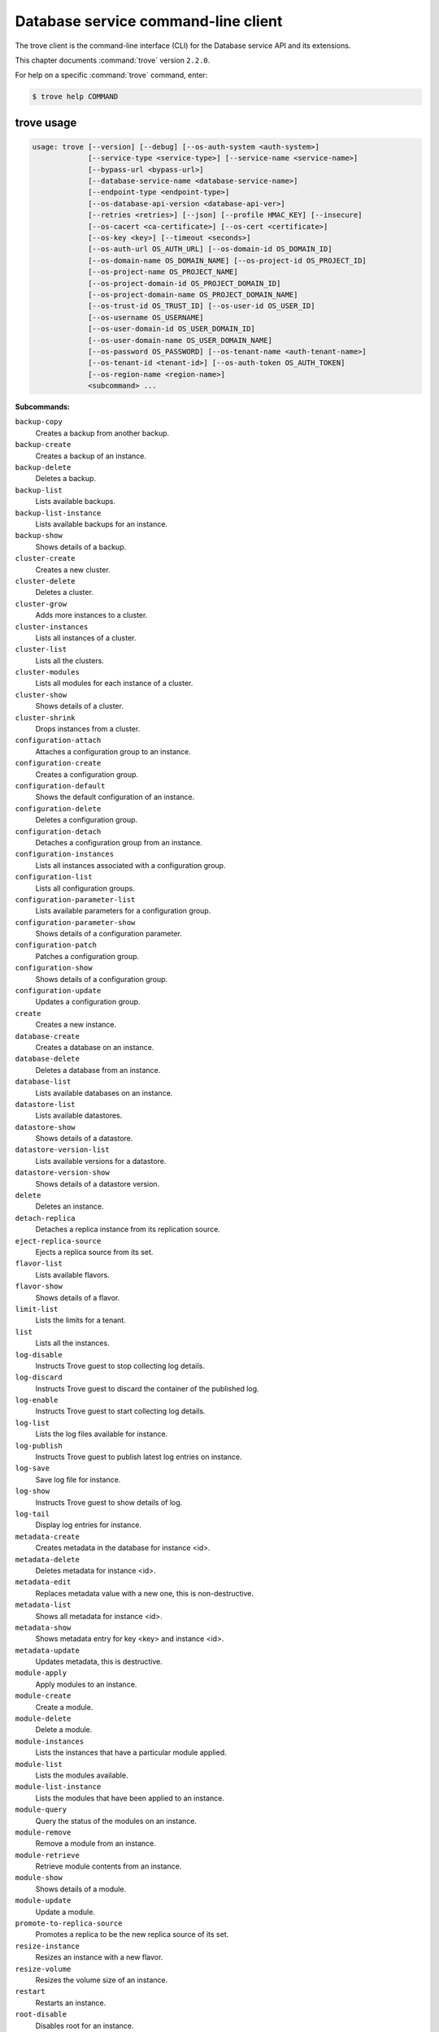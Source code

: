 .. ## WARNING ######################################
.. This file is automatically generated, do not edit
.. #################################################

====================================
Database service command-line client
====================================

The trove client is the command-line interface (CLI) for
the Database service API and its extensions.

This chapter documents :command:`trove` version ``2.2.0``.

For help on a specific :command:`trove` command, enter:

.. code-block:: console

   $ trove help COMMAND

.. _trove_command_usage:

trove usage
~~~~~~~~~~~

.. code-block:: console

   usage: trove [--version] [--debug] [--os-auth-system <auth-system>]
                [--service-type <service-type>] [--service-name <service-name>]
                [--bypass-url <bypass-url>]
                [--database-service-name <database-service-name>]
                [--endpoint-type <endpoint-type>]
                [--os-database-api-version <database-api-ver>]
                [--retries <retries>] [--json] [--profile HMAC_KEY] [--insecure]
                [--os-cacert <ca-certificate>] [--os-cert <certificate>]
                [--os-key <key>] [--timeout <seconds>]
                [--os-auth-url OS_AUTH_URL] [--os-domain-id OS_DOMAIN_ID]
                [--os-domain-name OS_DOMAIN_NAME] [--os-project-id OS_PROJECT_ID]
                [--os-project-name OS_PROJECT_NAME]
                [--os-project-domain-id OS_PROJECT_DOMAIN_ID]
                [--os-project-domain-name OS_PROJECT_DOMAIN_NAME]
                [--os-trust-id OS_TRUST_ID] [--os-user-id OS_USER_ID]
                [--os-username OS_USERNAME]
                [--os-user-domain-id OS_USER_DOMAIN_ID]
                [--os-user-domain-name OS_USER_DOMAIN_NAME]
                [--os-password OS_PASSWORD] [--os-tenant-name <auth-tenant-name>]
                [--os-tenant-id <tenant-id>] [--os-auth-token OS_AUTH_TOKEN]
                [--os-region-name <region-name>]
                <subcommand> ...

**Subcommands:**

``backup-copy``
  Creates a backup from another backup.

``backup-create``
  Creates a backup of an instance.

``backup-delete``
  Deletes a backup.

``backup-list``
  Lists available backups.

``backup-list-instance``
  Lists available backups for an instance.

``backup-show``
  Shows details of a backup.

``cluster-create``
  Creates a new cluster.

``cluster-delete``
  Deletes a cluster.

``cluster-grow``
  Adds more instances to a cluster.

``cluster-instances``
  Lists all instances of a cluster.

``cluster-list``
  Lists all the clusters.

``cluster-modules``
  Lists all modules for each instance of a
  cluster.

``cluster-show``
  Shows details of a cluster.

``cluster-shrink``
  Drops instances from a cluster.

``configuration-attach``
  Attaches a configuration group to an
  instance.

``configuration-create``
  Creates a configuration group.

``configuration-default``
  Shows the default configuration of an
  instance.

``configuration-delete``
  Deletes a configuration group.

``configuration-detach``
  Detaches a configuration group from an
  instance.

``configuration-instances``
  Lists all instances associated with a
  configuration group.

``configuration-list``
  Lists all configuration groups.

``configuration-parameter-list``
  Lists available parameters for a
  configuration group.

``configuration-parameter-show``
  Shows details of a configuration parameter.

``configuration-patch``
  Patches a configuration group.

``configuration-show``
  Shows details of a configuration group.

``configuration-update``
  Updates a configuration group.

``create``
  Creates a new instance.

``database-create``
  Creates a database on an instance.

``database-delete``
  Deletes a database from an instance.

``database-list``
  Lists available databases on an instance.

``datastore-list``
  Lists available datastores.

``datastore-show``
  Shows details of a datastore.

``datastore-version-list``
  Lists available versions for a datastore.

``datastore-version-show``
  Shows details of a datastore version.

``delete``
  Deletes an instance.

``detach-replica``
  Detaches a replica instance from its
  replication source.

``eject-replica-source``
  Ejects a replica source from its set.

``flavor-list``
  Lists available flavors.

``flavor-show``
  Shows details of a flavor.

``limit-list``
  Lists the limits for a tenant.

``list``
  Lists all the instances.

``log-disable``
  Instructs Trove guest to stop collecting log
  details.

``log-discard``
  Instructs Trove guest to discard the
  container of the published log.

``log-enable``
  Instructs Trove guest to start collecting
  log details.

``log-list``
  Lists the log files available for instance.

``log-publish``
  Instructs Trove guest to publish latest log
  entries on instance.

``log-save``
  Save log file for instance.

``log-show``
  Instructs Trove guest to show details of
  log.

``log-tail``
  Display log entries for instance.

``metadata-create``
  Creates metadata in the database for
  instance <id>.

``metadata-delete``
  Deletes metadata for instance <id>.

``metadata-edit``
  Replaces metadata value with a new one, this
  is non-destructive.

``metadata-list``
  Shows all metadata for instance <id>.

``metadata-show``
  Shows metadata entry for key <key> and
  instance <id>.

``metadata-update``
  Updates metadata, this is destructive.

``module-apply``
  Apply modules to an instance.

``module-create``
  Create a module.

``module-delete``
  Delete a module.

``module-instances``
  Lists the instances that have a particular
  module applied.

``module-list``
  Lists the modules available.

``module-list-instance``
  Lists the modules that have been applied to
  an instance.

``module-query``
  Query the status of the modules on an
  instance.

``module-remove``
  Remove a module from an instance.

``module-retrieve``
  Retrieve module contents from an instance.

``module-show``
  Shows details of a module.

``module-update``
  Update a module.

``promote-to-replica-source``
  Promotes a replica to be the new replica
  source of its set.

``resize-instance``
  Resizes an instance with a new flavor.

``resize-volume``
  Resizes the volume size of an instance.

``restart``
  Restarts an instance.

``root-disable``
  Disables root for an instance.

``root-enable``
  Enables root for an instance and resets if
  already exists.

``root-show``
  Gets status if root was ever enabled for an
  instance or cluster.

``secgroup-add-rule``
  Creates a security group rule.

``secgroup-delete-rule``
  Deletes a security group rule.

``secgroup-list``
  Lists all security groups.

``secgroup-list-rules``
  Lists all rules for a security group.

``secgroup-show``
  Shows details of a security group.

``show``
  Shows details of an instance.

``update``
  Updates an instance: Edits name,
  configuration, or replica source.

``user-create``
  Creates a user on an instance.

``user-delete``
  Deletes a user from an instance.

``user-grant-access``
  Grants access to a database(s) for a user.

``user-list``
  Lists the users for an instance.

``user-revoke-access``
  Revokes access to a database for a user.

``user-show``
  Shows details of a user of an instance.

``user-show-access``
  Shows access details of a user of an
  instance.

``user-update-attributes``
  Updates a user's attributes on an instance.

``bash-completion``
  Prints arguments for bash_completion.

``help``
  Displays help about this program or one of
  its subcommands.

.. _trove_command_options:

trove optional arguments
~~~~~~~~~~~~~~~~~~~~~~~~

``--version``
  Show program's version number and exit.

``--debug``
  Print debugging output.

``--os-auth-system <auth-system>``
  Defaults to ``env[OS_AUTH_SYSTEM]``.

``--service-type <service-type>``
  Defaults to database for most actions.

``--service-name <service-name>``
  Defaults to ``env[TROVE_SERVICE_NAME]``.

``--bypass-url <bypass-url>``
  Defaults to ``env[TROVE_BYPASS_URL]``.

``--database-service-name <database-service-name>``
  Defaults to
  ``env[TROVE_DATABASE_SERVICE_NAME]``.

``--endpoint-type <endpoint-type>``
  Defaults to ``env[TROVE_ENDPOINT_TYPE]`` or
  ``env[OS_ENDPOINT_TYPE]`` or publicURL.

``--os-database-api-version <database-api-ver>``
  Accepts 1, defaults to
  ``env[OS_DATABASE_API_VERSION]``.

``--retries <retries>``
  Number of retries.

``--json, --os-json-output``
  Output JSON instead of prettyprint. Defaults
  to ``env[OS_JSON_OUTPUT]``.

``--profile HMAC_KEY``
  HMAC key used to encrypt context data when
  profiling the performance of an operation.
  This key should be set to one of the HMAC
  keys configured in Trove (they are found in
  api-paste.ini, typically in /etc/trove).
  Without the key, profiling will not be
  triggered even if it is enabled on the
  server side. Defaults to
  ``env[OS_PROFILE_HMACKEY]``.

``--insecure``
  Explicitly allow client to perform
  "insecure" TLS (https) requests. The
  server's certificate will not be verified
  against any certificate authorities. This
  option should be used with caution.

``--os-cacert <ca-certificate>``
  Specify a CA bundle file to use in verifying
  a TLS (https) server certificate. Defaults
  to ``env[OS_CACERT]``.

``--os-cert <certificate>``
  Defaults to ``env[OS_CERT]``.

``--os-key <key>``
  Defaults to ``env[OS_KEY]``.

``--timeout <seconds>``
  Set request timeout (in seconds).

``--os-auth-url OS_AUTH_URL``
  Authentication URL

``--os-domain-id OS_DOMAIN_ID``
  Domain ID to scope to

``--os-domain-name OS_DOMAIN_NAME``
  Domain name to scope to

``--os-project-id OS_PROJECT_ID``
  Project ID to scope to

``--os-project-name OS_PROJECT_NAME``
  Project name to scope to

``--os-project-domain-id OS_PROJECT_DOMAIN_ID``
  Domain ID containing project

``--os-project-domain-name OS_PROJECT_DOMAIN_NAME``
  Domain name containing project

``--os-trust-id OS_TRUST_ID``
  Trust ID

``--os-user-id OS_USER_ID``
  User ID

``--os-username OS_USERNAME, --os-user_name OS_USERNAME``
  Username

``--os-user-domain-id OS_USER_DOMAIN_ID``
  User's domain id

``--os-user-domain-name OS_USER_DOMAIN_NAME``
  User's domain name

``--os-password OS_PASSWORD``
  User's password

``--os-tenant-name <auth-tenant-name>``
  Tenant to request authorization on. Defaults
  to ``env[OS_TENANT_NAME]``.

``--os-tenant-id <tenant-id>``
  Tenant to request authorization on. Defaults
  to ``env[OS_TENANT_ID]``.

``--os-auth-token OS_AUTH_TOKEN``
  Defaults to ``env[OS_AUTH_TOKEN]``

``--os-region-name <region-name>``
  Specify the region to use. Defaults to
  ``env[OS_REGION_NAME]``.

.. _trove_backup-copy:

trove backup-copy
~~~~~~~~~~~~~~~~~

.. code-block:: console

   usage: trove backup-copy <name> <backup>
                            [--region <region>] [--description <description>]

Creates a backup from another backup.

**Positional arguments:**

``<name>``
  Name of the backup.

``<backup>``
  Backup ID of the source backup.

**Optional arguments:**

``--region <region>``
  Region where the source backup resides.

``--description <description>``
  An optional description for the backup.

.. _trove_backup-create:

trove backup-create
~~~~~~~~~~~~~~~~~~~

.. code-block:: console

   usage: trove backup-create <instance> <name>
                              [--description <description>] [--parent <parent>]

Creates a backup of an instance.

**Positional arguments:**

``<instance>``
  ID or name of the instance.

``<name>``
  Name of the backup.

**Optional arguments:**

``--description <description>``
  An optional description for the backup.

``--parent <parent>``
  Optional ID of the parent backup to perform an
  incremental backup from.

.. _trove_backup-delete:

trove backup-delete
~~~~~~~~~~~~~~~~~~~

.. code-block:: console

   usage: trove backup-delete <backup>

Deletes a backup.

**Positional arguments:**

``<backup>``
  ID or name of the backup.

.. _trove_backup-list:

trove backup-list
~~~~~~~~~~~~~~~~~

.. code-block:: console

   usage: trove backup-list [--limit <limit>] [--marker <ID>]
                            [--datastore <datastore>]

Lists available backups.

**Optional arguments:**

``--limit <limit>``
  Return up to N number of the most recent backups.

``--marker <ID>``
  Begin displaying the results for IDs greater than
  the specified marker. When used with :option:`--limit,` set
  this to the last ID displayed in the previous run.

``--datastore <datastore>``
  Name or ID of the datastore to list backups for.

.. _trove_backup-list-instance:

trove backup-list-instance
~~~~~~~~~~~~~~~~~~~~~~~~~~

.. code-block:: console

   usage: trove backup-list-instance [--limit <limit>] [--marker <ID>] <instance>

Lists available backups for an instance.

**Positional arguments:**

``<instance>``
  ID or name of the instance.

**Optional arguments:**

``--limit <limit>``
  Return up to N number of the most recent backups.

``--marker <ID>``
  Begin displaying the results for IDs greater than the
  specified marker. When used with :option:`--limit,` set this to the
  last ID displayed in the previous run.

.. _trove_backup-show:

trove backup-show
~~~~~~~~~~~~~~~~~

.. code-block:: console

   usage: trove backup-show <backup>

Shows details of a backup.

**Positional arguments:**

``<backup>``
  ID of the backup.

.. _trove_cluster-create:

trove cluster-create
~~~~~~~~~~~~~~~~~~~~

.. code-block:: console

   usage: trove cluster-create <name> <datastore> <datastore_version>
                               [--instance "opt=<value>[,opt=<value> ...] "]

Creates a new cluster.

**Positional arguments:**

``<name>``
  Name of the cluster.

``<datastore>``
  A datastore name or ID.

``<datastore_version>``
  A datastore version name or ID.

**Optional arguments:**

``--instance "opt=<value>[,opt=<value> ...] "``
  Create an instance for the cluster. Specify
  multiple times to create multiple instances.
  Valid options are:
  flavor=<flavor_name_or_id>,
  volume=<disk_size_in_GB>,
  volume_type=<type>, nic='<net-id=<net-uuid>,
  v4-fixed-ip=<ip-addr>, port-id=<port-uuid>>'
  (where net-id=network_id, v4-fixed-
  ip=IPv4r_fixed_address, port-id=port_id),
  availability_zone=<AZ_hint_for_Nova>,
  module=<module_name_or_id>.

.. _trove_cluster-delete:

trove cluster-delete
~~~~~~~~~~~~~~~~~~~~

.. code-block:: console

   usage: trove cluster-delete <cluster>

Deletes a cluster.

**Positional arguments:**

``<cluster>``
  ID or name of the cluster.

.. _trove_cluster-grow:

trove cluster-grow
~~~~~~~~~~~~~~~~~~

.. code-block:: console

   usage: trove cluster-grow <cluster>
                             [--instance "opt=<value>[,opt=<value> ...] "]

Adds more instances to a cluster.

**Positional arguments:**

``<cluster>``
  ID or name of the cluster.

**Optional arguments:**

``--instance "opt=<value>[,opt=<value> ...] "``
  Add an instance to the cluster. Specify
  multiple times to create multiple instances.
  Valid options are: name=<name>,
  flavor=<flavor_name_or_id>, volume=<volume>,
  module=<module_name_or_id>.

.. _trove_cluster-instances:

trove cluster-instances
~~~~~~~~~~~~~~~~~~~~~~~

.. code-block:: console

   usage: trove cluster-instances <cluster>

Lists all instances of a cluster.

**Positional arguments:**

``<cluster>``
  ID or name of the cluster.

.. _trove_cluster-list:

trove cluster-list
~~~~~~~~~~~~~~~~~~

.. code-block:: console

   usage: trove cluster-list [--limit <limit>] [--marker <ID>]

Lists all the clusters.

**Optional arguments:**

``--limit <limit>``
  Limit the number of results displayed.

``--marker <ID>``
  Begin displaying the results for IDs greater than the
  specified marker. When used with :option:`--limit,` set this to the
  last ID displayed in the previous run.

.. _trove_cluster-modules:

trove cluster-modules
~~~~~~~~~~~~~~~~~~~~~

.. code-block:: console

   usage: trove cluster-modules <cluster>

Lists all modules for each instance of a cluster.

**Positional arguments:**

``<cluster>``
  ID or name of the cluster.

.. _trove_cluster-show:

trove cluster-show
~~~~~~~~~~~~~~~~~~

.. code-block:: console

   usage: trove cluster-show <cluster>

Shows details of a cluster.

**Positional arguments:**

``<cluster>``
  ID or name of the cluster.

.. _trove_cluster-shrink:

trove cluster-shrink
~~~~~~~~~~~~~~~~~~~~

.. code-block:: console

   usage: trove cluster-shrink <cluster> <instance> [<instance> ...]

Drops instances from a cluster.

**Positional arguments:**

``<cluster>``
  ID or name of the cluster.

``<instance>``
  Drop instance(s) from the cluster. Specify multiple ids to drop
  multiple instances.

.. _trove_configuration-attach:

trove configuration-attach
~~~~~~~~~~~~~~~~~~~~~~~~~~

.. code-block:: console

   usage: trove configuration-attach <instance> <configuration>

Attaches a configuration group to an instance.

**Positional arguments:**

``<instance>``
  ID or name of the instance.

``<configuration>``
  ID of the configuration group to attach to the instance.

.. _trove_configuration-create:

trove configuration-create
~~~~~~~~~~~~~~~~~~~~~~~~~~

.. code-block:: console

   usage: trove configuration-create <name> <values>
                                     [--datastore <datastore>]
                                     [--datastore_version <datastore_version>]
                                     [--description <description>]

Creates a configuration group.

**Positional arguments:**

``<name>``
  Name of the configuration group.

``<values>``
  Dictionary of the values to set.

**Optional arguments:**

``--datastore <datastore>``
  Datastore assigned to the configuration
  group. Required if default datastore is not
  configured.

``--datastore_version <datastore_version>``
  Datastore version ID assigned to the
  configuration group.

``--description <description>``
  An optional description for the
  configuration group.

.. _trove_configuration-default:

trove configuration-default
~~~~~~~~~~~~~~~~~~~~~~~~~~~

.. code-block:: console

   usage: trove configuration-default <instance>

Shows the default configuration of an instance.

**Positional arguments:**

``<instance>``
  ID or name of the instance.

.. _trove_configuration-delete:

trove configuration-delete
~~~~~~~~~~~~~~~~~~~~~~~~~~

.. code-block:: console

   usage: trove configuration-delete <configuration_group>

Deletes a configuration group.

**Positional arguments:**

``<configuration_group>``
  ID of the configuration group.

.. _trove_configuration-detach:

trove configuration-detach
~~~~~~~~~~~~~~~~~~~~~~~~~~

.. code-block:: console

   usage: trove configuration-detach <instance>

Detaches a configuration group from an instance.

**Positional arguments:**

``<instance>``
  ID or name of the instance.

.. _trove_configuration-instances:

trove configuration-instances
~~~~~~~~~~~~~~~~~~~~~~~~~~~~~

.. code-block:: console

   usage: trove configuration-instances <configuration_group>

Lists all instances associated with a configuration group.

**Positional arguments:**

``<configuration_group>``
  ID of the configuration group.

.. _trove_configuration-list:

trove configuration-list
~~~~~~~~~~~~~~~~~~~~~~~~

.. code-block:: console

   usage: trove configuration-list

Lists all configuration groups.

.. _trove_configuration-parameter-list:

trove configuration-parameter-list
~~~~~~~~~~~~~~~~~~~~~~~~~~~~~~~~~~

.. code-block:: console

   usage: trove configuration-parameter-list <datastore_version>
                                             [--datastore <datastore>]

Lists available parameters for a configuration group.

**Positional arguments:**

``<datastore_version>``
  Datastore version name or ID assigned to the
  configuration group.

**Optional arguments:**

``--datastore <datastore>``
  ID or name of the datastore to list configuration
  parameters for. Optional if the ID of the
  datastore_version is provided.

.. _trove_configuration-parameter-show:

trove configuration-parameter-show
~~~~~~~~~~~~~~~~~~~~~~~~~~~~~~~~~~

.. code-block:: console

   usage: trove configuration-parameter-show <datastore_version> <parameter>
                                             [--datastore <datastore>]

Shows details of a configuration parameter.

**Positional arguments:**

``<datastore_version>``
  Datastore version name or ID assigned to the
  configuration group.

``<parameter>``
  Name of the configuration parameter.

**Optional arguments:**

``--datastore <datastore>``
  ID or name of the datastore to list configuration
  parameters for. Optional if the ID of the
  datastore_version is provided.

.. _trove_configuration-patch:

trove configuration-patch
~~~~~~~~~~~~~~~~~~~~~~~~~

.. code-block:: console

   usage: trove configuration-patch <configuration_group> <values>

Patches a configuration group.

**Positional arguments:**

``<configuration_group>``
  ID of the configuration group.

``<values>``
  Dictionary of the values to set.

.. _trove_configuration-show:

trove configuration-show
~~~~~~~~~~~~~~~~~~~~~~~~

.. code-block:: console

   usage: trove configuration-show <configuration_group>

Shows details of a configuration group.

**Positional arguments:**

``<configuration_group>``
  ID of the configuration group.

.. _trove_configuration-update:

trove configuration-update
~~~~~~~~~~~~~~~~~~~~~~~~~~

.. code-block:: console

   usage: trove configuration-update <configuration_group> <values>
                                     [--name <name>]
                                     [--description <description>]

Updates a configuration group.

**Positional arguments:**

``<configuration_group>``
  ID of the configuration group.

``<values>``
  Dictionary of the values to set.

**Optional arguments:**

``--name <name>``
  Name of the configuration group.

``--description <description>``
  An optional description for the configuration
  group.

.. _trove_create:

trove create
~~~~~~~~~~~~

.. code-block:: console

   usage: trove create <name> <flavor>
                       [--size <size>] [--volume_type <volume_type>]
                       [--databases <database> [<database> ...]]
                       [--users <user:password> [<user:password> ...]]
                       [--backup <backup>]
                       [--availability_zone <availability_zone>]
                       [--datastore <datastore>]
                       [--datastore_version <datastore_version>]
                       [--nic <net-id=<net-uuid>,v4-fixed-ip=<ip-addr>,port-id=<port-uuid>>]
                       [--configuration <configuration>]
                       [--replica_of <source_instance>] [--replica_count <count>]
                       [--module <module>]

Creates a new instance.

**Positional arguments:**

``<name>``
  Name of the instance.

``<flavor>``
  Flavor ID or name of the instance.

**Optional arguments:**

``--size <size>``
  Size of the instance disk volume in GB.
  Required when volume support is enabled.

``--volume_type <volume_type>``
  Volume type. Optional when volume support is
  enabled.

``--databases <database> [<database> ...]``
  Optional list of databases.

``--users <user:password> [<user:password> ...]``
  Optional list of users.

``--backup <backup>``
  A backup ID.

``--availability_zone <availability_zone>``
  The Zone hint to give to Nova.

``--datastore <datastore>``
  A datastore name or ID.

``--datastore_version <datastore_version>``
  A datastore version name or ID.

``--nic <net-id=<net-uuid>,v4-fixed-ip=<ip-addr>,port-id=<port-uuid>>``
  Create a NIC on the instance. Specify option
  multiple times to create multiple NICs. net-
  id: attach NIC to network with this ID
  (either port-id or net-id must be
  specified), v4-fixed-ip: IPv4 fixed address
  for NIC (optional), port-id: attach NIC to
  port with this ID (either port-id or net-id
  must be specified).

``--configuration <configuration>``
  ID of the configuration group to attach to
  the instance.

``--replica_of <source_instance>``
  ID or name of an existing instance to
  replicate from.

``--replica_count <count>``
  Number of replicas to create (defaults to
  1).

``--module <module>``
  ID or name of the module to apply. Specify
  multiple times to apply multiple modules.

.. _trove_database-create:

trove database-create
~~~~~~~~~~~~~~~~~~~~~

.. code-block:: console

   usage: trove database-create <instance> <name>
                                [--character_set <character_set>]
                                [--collate <collate>]

Creates a database on an instance.

**Positional arguments:**

``<instance>``
  ID or name of the instance.

``<name>``
  Name of the database.

**Optional arguments:**

``--character_set <character_set>``
  Optional character set for database.

``--collate <collate>``
  Optional collation type for database.

.. _trove_database-delete:

trove database-delete
~~~~~~~~~~~~~~~~~~~~~

.. code-block:: console

   usage: trove database-delete <instance> <database>

Deletes a database from an instance.

**Positional arguments:**

``<instance>``
  ID or name of the instance.

``<database>``
  Name of the database.

.. _trove_database-list:

trove database-list
~~~~~~~~~~~~~~~~~~~

.. code-block:: console

   usage: trove database-list <instance>

Lists available databases on an instance.

**Positional arguments:**

``<instance>``
  ID or name of the instance.

.. _trove_datastore-list:

trove datastore-list
~~~~~~~~~~~~~~~~~~~~

.. code-block:: console

   usage: trove datastore-list

Lists available datastores.

.. _trove_datastore-show:

trove datastore-show
~~~~~~~~~~~~~~~~~~~~

.. code-block:: console

   usage: trove datastore-show <datastore>

Shows details of a datastore.

**Positional arguments:**

``<datastore>``
  ID of the datastore.

.. _trove_datastore-version-list:

trove datastore-version-list
~~~~~~~~~~~~~~~~~~~~~~~~~~~~

.. code-block:: console

   usage: trove datastore-version-list <datastore>

Lists available versions for a datastore.

**Positional arguments:**

``<datastore>``
  ID or name of the datastore.

.. _trove_datastore-version-show:

trove datastore-version-show
~~~~~~~~~~~~~~~~~~~~~~~~~~~~

.. code-block:: console

   usage: trove datastore-version-show <datastore_version>
                                       [--datastore <datastore>]

Shows details of a datastore version.

**Positional arguments:**

``<datastore_version>``
  ID or name of the datastore version.

**Optional arguments:**

``--datastore <datastore>``
  ID or name of the datastore. Optional if the ID of
  the datastore_version is provided.

.. _trove_delete:

trove delete
~~~~~~~~~~~~

.. code-block:: console

   usage: trove delete <instance>

Deletes an instance.

**Positional arguments:**

``<instance>``
  ID or name of the instance.

.. _trove_detach-replica:

trove detach-replica
~~~~~~~~~~~~~~~~~~~~

.. code-block:: console

   usage: trove detach-replica <instance>

Detaches a replica instance from its replication source.

**Positional arguments:**

``<instance>``
  ID or name of the instance.

.. _trove_eject-replica-source:

trove eject-replica-source
~~~~~~~~~~~~~~~~~~~~~~~~~~

.. code-block:: console

   usage: trove eject-replica-source <instance>

Ejects a replica source from its set.

**Positional arguments:**

``<instance>``
  ID or name of the instance.

.. _trove_flavor-list:

trove flavor-list
~~~~~~~~~~~~~~~~~

.. code-block:: console

   usage: trove flavor-list [--datastore_type <datastore_type>]
                            [--datastore_version_id <datastore_version_id>]

Lists available flavors.

**Optional arguments:**

``--datastore_type <datastore_type>``
  Type of the datastore. For eg: mysql.

``--datastore_version_id <datastore_version_id>``
  ID of the datastore version.

.. _trove_flavor-show:

trove flavor-show
~~~~~~~~~~~~~~~~~

.. code-block:: console

   usage: trove flavor-show <flavor>

Shows details of a flavor.

**Positional arguments:**

``<flavor>``
  ID or name of the flavor.

.. _trove_limit-list:

trove limit-list
~~~~~~~~~~~~~~~~

.. code-block:: console

   usage: trove limit-list

Lists the limits for a tenant.

.. _trove_log-disable:

trove log-disable
~~~~~~~~~~~~~~~~~

.. code-block:: console

   usage: trove log-disable [--discard] <instance> <log_name>

Instructs Trove guest to stop collecting log details.

**Positional arguments:**

``<instance>``
  Id or Name of the instance.

``<log_name>``
  Name of log to publish.

**Optional arguments:**

``--discard``
  Discard published contents of specified log.

.. _trove_log-discard:

trove log-discard
~~~~~~~~~~~~~~~~~

.. code-block:: console

   usage: trove log-discard <instance> <log_name>

Instructs Trove guest to discard the container of the published log.

**Positional arguments:**

``<instance>``
  Id or Name of the instance.

``<log_name>``
  Name of log to publish.

.. _trove_log-enable:

trove log-enable
~~~~~~~~~~~~~~~~

.. code-block:: console

   usage: trove log-enable <instance> <log_name>

Instructs Trove guest to start collecting log details.

**Positional arguments:**

``<instance>``
  Id or Name of the instance.

``<log_name>``
  Name of log to publish.

.. _trove_log-list:

trove log-list
~~~~~~~~~~~~~~

.. code-block:: console

   usage: trove log-list <instance>

Lists the log files available for instance.

**Positional arguments:**

``<instance>``
  Id or Name of the instance.

.. _trove_log-publish:

trove log-publish
~~~~~~~~~~~~~~~~~

.. code-block:: console

   usage: trove log-publish [--disable] [--discard] <instance> <log_name>

Instructs Trove guest to publish latest log entries on instance.

**Positional arguments:**

``<instance>``
  Id or Name of the instance.

``<log_name>``
  Name of log to publish.

**Optional arguments:**

``--disable``
  Stop collection of specified log.

``--discard``
  Discard published contents of specified log.

.. _trove_log-save:

trove log-save
~~~~~~~~~~~~~~

.. code-block:: console

   usage: trove log-save [--publish] [--file <file>] <instance> <log_name>

Save log file for instance.

**Positional arguments:**

``<instance>``
  Id or Name of the instance.

``<log_name>``
  Name of log to publish.

**Optional arguments:**

``--publish``
  Publish latest entries from guest before display.

``--file <file>``
  Path of file to save log to for instance.

.. _trove_log-show:

trove log-show
~~~~~~~~~~~~~~

.. code-block:: console

   usage: trove log-show <instance> <log_name>

Instructs Trove guest to show details of log.

**Positional arguments:**

``<instance>``
  Id or Name of the instance.

``<log_name>``
  Name of log to show.

.. _trove_log-tail:

trove log-tail
~~~~~~~~~~~~~~

.. code-block:: console

   usage: trove log-tail [--publish] [--lines <lines>] <instance> <log_name>

Display log entries for instance.

**Positional arguments:**

``<instance>``
  Id or Name of the instance.

``<log_name>``
  Name of log to publish.

**Optional arguments:**

``--publish``
  Publish latest entries from guest before display.

``--lines <lines>``
  Publish latest entries from guest before display.

.. _trove_metadata-create:

trove metadata-create
~~~~~~~~~~~~~~~~~~~~~

.. code-block:: console

   usage: trove metadata-create <instance_id> <key> <value>

Creates metadata in the database for instance <id>.

**Positional arguments:**

``<instance_id>``
  UUID for instance.

``<key>``
  Key for assignment.

``<value>``
  Value to assign to <key>.

.. _trove_metadata-delete:

trove metadata-delete
~~~~~~~~~~~~~~~~~~~~~

.. code-block:: console

   usage: trove metadata-delete <instance_id> <key>

Deletes metadata for instance <id>.

**Positional arguments:**

``<instance_id>``
  UUID for instance.

``<key>``
  Metadata key to delete.

.. _trove_metadata-edit:

trove metadata-edit
~~~~~~~~~~~~~~~~~~~

.. code-block:: console

   usage: trove metadata-edit <instance_id> <key> <value>

Replaces metadata value with a new one, this is non-destructive.

**Positional arguments:**

``<instance_id>``
  UUID for instance.

``<key>``
  Key to replace.

``<value>``
  New value to assign to <key>.

.. _trove_metadata-list:

trove metadata-list
~~~~~~~~~~~~~~~~~~~

.. code-block:: console

   usage: trove metadata-list <instance_id>

Shows all metadata for instance <id>.

**Positional arguments:**

``<instance_id>``
  UUID for instance.

.. _trove_metadata-show:

trove metadata-show
~~~~~~~~~~~~~~~~~~~

.. code-block:: console

   usage: trove metadata-show <instance_id> <key>

Shows metadata entry for key <key> and instance <id>.

**Positional arguments:**

``<instance_id>``
  UUID for instance.

``<key>``
  Key to display.

.. _trove_metadata-update:

trove metadata-update
~~~~~~~~~~~~~~~~~~~~~

.. code-block:: console

   usage: trove metadata-update <instance_id> <key> <newkey> <value>

Updates metadata, this is destructive.

**Positional arguments:**

``<instance_id>``
  UUID for instance.

``<key>``
  Key to update.

``<newkey>``
  New key.

``<value>``
  Value to assign to <newkey>.

.. _trove_module-apply:

trove module-apply
~~~~~~~~~~~~~~~~~~

.. code-block:: console

   usage: trove module-apply <instance> <module> [<module> ...]

Apply modules to an instance.

**Positional arguments:**

``<instance>``
  ID or name of the instance.

``<module>``
  ID or name of the module.

.. _trove_module-create:

trove module-create
~~~~~~~~~~~~~~~~~~~

.. code-block:: console

   usage: trove module-create <name> <type> <filename>
                              [--description <description>]
                              [--datastore <datastore>]
                              [--datastore_version <version>] [--auto_apply]
                              [--all_tenants] [--live_update]

Create a module.

**Positional arguments:**

``<name>``
  Name of the module.

``<type>``
  Type of the module. The type must be
  supported by a corresponding module plugin on
  the datastore it is applied to.

``<filename>``
  File containing data contents for the module.

**Optional arguments:**

``--description <description>``
  Description of the module.

``--datastore <datastore>``
  Name or ID of datastore this module can be
  applied to. If not specified, module can be
  applied to all datastores.

``--datastore_version <version>``
  Name or ID of datastore version this module
  can be applied to. If not specified, module
  can be applied to all versions.

``--auto_apply``
  Automatically apply this module when creating
  an instance or cluster.

``--all_tenants``
  Module is valid for all tenants (Admin only).

``--live_update``
  Allow module to be updated even if it is
  already applied to a current instance or
  cluster. Automatically attempt to reapply
  this module if the contents change.

.. _trove_module-delete:

trove module-delete
~~~~~~~~~~~~~~~~~~~

.. code-block:: console

   usage: trove module-delete <module>

Delete a module.

**Positional arguments:**

``<module>``
  ID or name of the module.

.. _trove_module-instances:

trove module-instances
~~~~~~~~~~~~~~~~~~~~~~

.. code-block:: console

   usage: trove module-instances <module>
                                 [--include_clustered] [--limit <limit>]
                                 [--marker <ID>]

Lists the instances that have a particular module applied.

**Positional arguments:**

``<module>``
  ID or name of the module.

**Optional arguments:**

``--include_clustered``
  Include instances that are part of a cluster (default
  False).

``--limit <limit>``
  Return up to N number of the most recent results.

``--marker <ID>``
  Begin displaying the results for IDs greater than the
  specified marker. When used with :option:`--limit,` set this to
  the last ID displayed in the previous run.

.. _trove_module-list:

trove module-list
~~~~~~~~~~~~~~~~~

.. code-block:: console

   usage: trove module-list [--datastore <datastore>]

Lists the modules available.

**Optional arguments:**

``--datastore <datastore>``
  Name or ID of datastore to list modules for. Use
  'all' to list modules that apply to all datastores.

.. _trove_module-list-instance:

trove module-list-instance
~~~~~~~~~~~~~~~~~~~~~~~~~~

.. code-block:: console

   usage: trove module-list-instance <instance>

Lists the modules that have been applied to an instance.

**Positional arguments:**

``<instance>``
  ID or name of the instance.

.. _trove_module-query:

trove module-query
~~~~~~~~~~~~~~~~~~

.. code-block:: console

   usage: trove module-query <instance>

Query the status of the modules on an instance.

**Positional arguments:**

``<instance>``
  ID or name of the instance.

.. _trove_module-remove:

trove module-remove
~~~~~~~~~~~~~~~~~~~

.. code-block:: console

   usage: trove module-remove <instance> <module>

Remove a module from an instance.

**Positional arguments:**

``<instance>``
  ID or name of the instance.

``<module>``
  ID or name of the module.

.. _trove_module-retrieve:

trove module-retrieve
~~~~~~~~~~~~~~~~~~~~~

.. code-block:: console

   usage: trove module-retrieve <instance>
                                [--directory <directory>]
                                [--prefix <filename_prefix>]

Retrieve module contents from an instance.

**Positional arguments:**

``<instance>``
  ID or name of the instance.

**Optional arguments:**

``--directory <directory>``
  Directory to write module content files in. It
  will be created if it does not exist. Defaults
  to the current directory.

``--prefix <filename_prefix>``
  Prefix to prepend to generated filename for each
  module.

.. _trove_module-show:

trove module-show
~~~~~~~~~~~~~~~~~

.. code-block:: console

   usage: trove module-show <module>

Shows details of a module.

**Positional arguments:**

``<module>``
  ID or name of the module.

.. _trove_module-update:

trove module-update
~~~~~~~~~~~~~~~~~~~

.. code-block:: console

   usage: trove module-update <module>
                              [--name <name>] [--type <type>] [--file <filename>]
                              [--description <description>]
                              [--datastore <datastore>] [--all_datastores]
                              [--datastore_version <version>]
                              [--all_datastore_versions] [--auto_apply]
                              [--no_auto_apply] [--all_tenants]
                              [--no_all_tenants] [--live_update]
                              [--no_live_update]

Update a module.

**Positional arguments:**

``<module>``
  Name or ID of the module.

**Optional arguments:**

``--name <name>``
  Name of the module.

``--type <type>``
  Type of the module. The type must be
  supported by a corresponding module plugin on
  the datastore it is applied to.

``--file <filename>``
  File containing data contents for the module.

``--description <description>``
  Description of the module.

``--datastore <datastore>``
  Name or ID of datastore this module can be
  applied to. If not specified, module can be
  applied to all datastores.

``--all_datastores``
  Module is valid for all datastores.

``--datastore_version <version>``
  Name or ID of datastore version this module
  can be applied to. If not specified, module
  can be applied to all versions.

``--all_datastore_versions``
  Module is valid for all datastore version.

``--auto_apply``
  Automatically apply this module when creating
  an instance or cluster.

``--no_auto_apply``
  Do not automatically apply this module when
  creating an instance or cluster.

``--all_tenants``
  Module is valid for all tenants (Admin only).

``--no_all_tenants``
  Module is valid for current tenant only
  (Admin only).

``--live_update``
  Allow module to be updated or deleted even if
  it is already applied to a current instance
  or cluster. Automatically attempt to reapply
  this module if the contents change.

``--no_live_update``
  Restricts a module from being updated or
  deleted if it is already applied to a current
  instance or cluster.

.. _trove_promote-to-replica-source:

trove promote-to-replica-source
~~~~~~~~~~~~~~~~~~~~~~~~~~~~~~~

.. code-block:: console

   usage: trove promote-to-replica-source <instance>

Promotes a replica to be the new replica source of its set.

**Positional arguments:**

``<instance>``
  ID or name of the instance.

.. _trove_resize-instance:

trove resize-instance
~~~~~~~~~~~~~~~~~~~~~

.. code-block:: console

   usage: trove resize-instance <instance> <flavor>

Resizes an instance with a new flavor.

**Positional arguments:**

``<instance>``
  ID or name of the instance.

``<flavor>``
  New flavor of the instance.

.. _trove_resize-volume:

trove resize-volume
~~~~~~~~~~~~~~~~~~~

.. code-block:: console

   usage: trove resize-volume <instance> <size>

Resizes the volume size of an instance.

**Positional arguments:**

``<instance>``
  ID or name of the instance.

``<size>``
  New size of the instance disk volume in GB.

.. _trove_restart:

trove restart
~~~~~~~~~~~~~

.. code-block:: console

   usage: trove restart <instance>

Restarts an instance.

**Positional arguments:**

``<instance>``
  ID or name of the instance.

.. _trove_root-disable:

trove root-disable
~~~~~~~~~~~~~~~~~~

.. code-block:: console

   usage: trove root-disable <instance>

Disables root for an instance.

**Positional arguments:**

``<instance>``
  ID or name of the instance.

.. _trove_root-enable:

trove root-enable
~~~~~~~~~~~~~~~~~

.. code-block:: console

   usage: trove root-enable <instance_or_cluster>
                            [--root_password <root_password>]

Enables root for an instance and resets if already exists.

**Positional arguments:**

``<instance_or_cluster>``
  ID or name of the instance or cluster.

**Optional arguments:**

``--root_password <root_password>``
  Root password to set.

.. _trove_root-show:

trove root-show
~~~~~~~~~~~~~~~

.. code-block:: console

   usage: trove root-show <instance_or_cluster>

Gets status if root was ever enabled for an instance or cluster.

**Positional arguments:**

``<instance_or_cluster>``
  ID or name of the instance or cluster.

.. _trove_secgroup-add-rule:

trove secgroup-add-rule
~~~~~~~~~~~~~~~~~~~~~~~

.. code-block:: console

   usage: trove secgroup-add-rule <security_group> <cidr>

Creates a security group rule.

**Positional arguments:**

``<security_group>``
  Security group ID.

``<cidr>``
  CIDR address.

.. _trove_secgroup-delete-rule:

trove secgroup-delete-rule
~~~~~~~~~~~~~~~~~~~~~~~~~~

.. code-block:: console

   usage: trove secgroup-delete-rule <security_group_rule>

Deletes a security group rule.

**Positional arguments:**

``<security_group_rule>``
  Name of security group rule.

.. _trove_secgroup-list:

trove secgroup-list
~~~~~~~~~~~~~~~~~~~

.. code-block:: console

   usage: trove secgroup-list

Lists all security groups.

.. _trove_secgroup-list-rules:

trove secgroup-list-rules
~~~~~~~~~~~~~~~~~~~~~~~~~

.. code-block:: console

   usage: trove secgroup-list-rules <security_group>

Lists all rules for a security group.

**Positional arguments:**

``<security_group>``
  Security group ID.

.. _trove_secgroup-show:

trove secgroup-show
~~~~~~~~~~~~~~~~~~~

.. code-block:: console

   usage: trove secgroup-show <security_group>

Shows details of a security group.

**Positional arguments:**

``<security_group>``
  Security group ID.

.. _trove_show:

trove show
~~~~~~~~~~

.. code-block:: console

   usage: trove show <instance>

Shows details of an instance.

**Positional arguments:**

``<instance>``
  ID or name of the instance.

.. _trove_update:

trove update
~~~~~~~~~~~~

.. code-block:: console

   usage: trove update <instance>
                       [--name <name>] [--configuration <configuration>]
                       [--detach_replica_source] [--remove_configuration]

Updates an instance: Edits name, configuration, or replica source.

**Positional arguments:**

``<instance>``
  ID or name of the instance.

**Optional arguments:**

``--name <name>``
  Name of the instance.

``--configuration <configuration>``
  ID of the configuration reference to attach.

``--detach_replica_source, --detach-replica-source``
  Detach the replica instance from its
  replication source. :option:`--detach-replica-source`
  may be deprecated in the future in favor of
  just :option:`--detach_replica_source`

``--remove_configuration``
  Drops the current configuration reference.

.. _trove_user-create:

trove user-create
~~~~~~~~~~~~~~~~~

.. code-block:: console

   usage: trove user-create <instance> <name> <password>
                            [--host <host>]
                            [--databases <databases> [<databases> ...]]

Creates a user on an instance.

**Positional arguments:**

``<instance>``
  ID or name of the instance.

``<name>``
  Name of user.

``<password>``
  Password of user.

**Optional arguments:**

``--host <host>``
  Optional host of user.

``--databases <databases> [<databases> ...]``
  Optional list of databases.

.. _trove_user-delete:

trove user-delete
~~~~~~~~~~~~~~~~~

.. code-block:: console

   usage: trove user-delete [--host <host>] <instance> <name>

Deletes a user from an instance.

**Positional arguments:**

``<instance>``
  ID or name of the instance.

``<name>``
  Name of user.

**Optional arguments:**

``--host <host>``
  Optional host of user.

.. _trove_user-grant-access:

trove user-grant-access
~~~~~~~~~~~~~~~~~~~~~~~

.. code-block:: console

   usage: trove user-grant-access <instance> <name> <databases> [<databases> ...]
                                  [--host <host>]

Grants access to a database(s) for a user.

**Positional arguments:**

``<instance>``
  ID or name of the instance.

``<name>``
  Name of user.

``<databases>``
  List of databases.

**Optional arguments:**

``--host <host>``
  Optional host of user.

.. _trove_user-list:

trove user-list
~~~~~~~~~~~~~~~

.. code-block:: console

   usage: trove user-list <instance>

Lists the users for an instance.

**Positional arguments:**

``<instance>``
  ID or name of the instance.

.. _trove_user-revoke-access:

trove user-revoke-access
~~~~~~~~~~~~~~~~~~~~~~~~

.. code-block:: console

   usage: trove user-revoke-access [--host <host>] <instance> <name> <database>

Revokes access to a database for a user.

**Positional arguments:**

``<instance>``
  ID or name of the instance.

``<name>``
  Name of user.

``<database>``
  A single database.

**Optional arguments:**

``--host <host>``
  Optional host of user.

.. _trove_user-show:

trove user-show
~~~~~~~~~~~~~~~

.. code-block:: console

   usage: trove user-show [--host <host>] <instance> <name>

Shows details of a user of an instance.

**Positional arguments:**

``<instance>``
  ID or name of the instance.

``<name>``
  Name of user.

**Optional arguments:**

``--host <host>``
  Optional host of user.

.. _trove_user-show-access:

trove user-show-access
~~~~~~~~~~~~~~~~~~~~~~

.. code-block:: console

   usage: trove user-show-access [--host <host>] <instance> <name>

Shows access details of a user of an instance.

**Positional arguments:**

``<instance>``
  ID or name of the instance.

``<name>``
  Name of user.

**Optional arguments:**

``--host <host>``
  Optional host of user.

.. _trove_user-update-attributes:

trove user-update-attributes
~~~~~~~~~~~~~~~~~~~~~~~~~~~~

.. code-block:: console

   usage: trove user-update-attributes <instance> <name>
                                       [--host <host>] [--new_name <new_name>]
                                       [--new_password <new_password>]
                                       [--new_host <new_host>]

Updates a user's attributes on an instance. At least one optional argument
must be provided.

**Positional arguments:**

``<instance>``
  ID or name of the instance.

``<name>``
  Name of user.

**Optional arguments:**

``--host <host>``
  Optional host of user.

``--new_name <new_name>``
  Optional new name of user.

``--new_password <new_password>``
  Optional new password of user.

``--new_host <new_host>``
  Optional new host of user.

